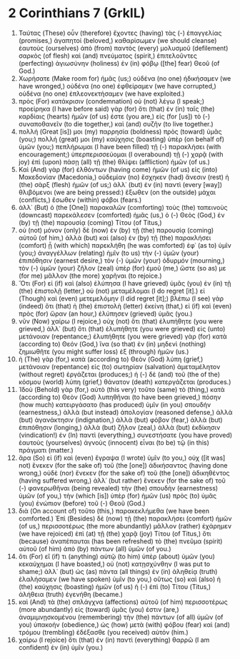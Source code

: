 * 2 Corinthians 7 (GrkIL)
:PROPERTIES:
:ID: GrkIL/47-2CO07
:END:

1. Ταύτας (These) οὖν (therefore) ἔχοντες (having) τὰς (-) ἐπαγγελίας (promises,) ἀγαπητοί (beloved,) καθαρίσωμεν (we should cleanse) ἑαυτοὺς (ourselves) ἀπὸ (from) παντὸς (every) μολυσμοῦ (defilement) σαρκὸς (of flesh) καὶ (and) πνεύματος (spirit,) ἐπιτελοῦντες (perfecting) ἁγιωσύνην (holiness) ἐν (in) φόβῳ ([the] fear) Θεοῦ (of God.)
2. Χωρήσατε (Make room for) ἡμᾶς (us;) οὐδένα (no one) ἠδικήσαμεν (we have wronged,) οὐδένα (no one) ἐφθείραμεν (we have corrupted,) οὐδένα (no one) ἐπλεονεκτήσαμεν (we have exploited.)
3. πρὸς (For) κατάκρισιν (condemnation) οὐ (not) λέγω (I speak;) προείρηκα (I have before said) γὰρ (for) ὅτι (that) ἐν (in) ταῖς (the) καρδίαις (hearts) ἡμῶν (of us) ἐστε (you are,) εἰς (for [us]) τὸ (-) συναποθανεῖν (to die together,) καὶ (and) συζῆν (to live together.)
4. πολλή (Great [is]) μοι (my) παρρησία (boldness) πρὸς (toward) ὑμᾶς (you;) πολλή (great) μοι (my) καύχησις (boasting) ὑπὲρ (on behalf of) ὑμῶν (you;) πεπλήρωμαι (I have been filled) τῇ (-) παρακλήσει (with encouragement;) ὑπερπερισσεύομαι (I overabound) τῇ (-) χαρᾷ (with joy) ἐπὶ (upon) πάσῃ (all) τῇ (the) θλίψει (affliction) ἡμῶν (of us.)
5. Καὶ (And) γὰρ (for) ἐλθόντων (having come) ἡμῶν (of us) εἰς (into) Μακεδονίαν (Macedonia,) οὐδεμίαν (no) ἔσχηκεν (had) ἄνεσιν (rest) ἡ (the) σὰρξ (flesh) ἡμῶν (of us;) ἀλλ᾽ (but) ἐν (in) παντὶ (every [way]) θλιβόμενοι (we are being pressed:) ἔξωθεν (on the outside) μάχαι (conflicts,) ἔσωθεν (within) φόβοι (fears.)
6. ἀλλ᾽ (But) ὁ (the [One]) παρακαλῶν (comforting) τοὺς (the) ταπεινοὺς (downcast) παρεκάλεσεν (comforted) ἡμᾶς (us,) ὁ (-) Θεὸς (God,) ἐν (by) τῇ (the) παρουσίᾳ (coming) Τίτου (of Titus,)
7. οὐ (not) μόνον (only) δὲ (now) ἐν (by) τῇ (the) παρουσίᾳ (coming) αὐτοῦ (of him,) ἀλλὰ (but) καὶ (also) ἐν (by) τῇ (the) παρακλήσει (comfort) ᾗ (with which) παρεκλήθη (he was comforted) ἐφ᾽ (as to) ὑμῖν (you;) ἀναγγέλλων (relating) ἡμῖν (to us) τὴν (-) ὑμῶν (your) ἐπιπόθησιν (earnest desire,) τὸν (-) ὑμῶν (your) ὀδυρμόν (mourning,) τὸν (-) ὑμῶν (your) ζῆλον (zeal) ὑπὲρ (for) ἐμοῦ (me,) ὥστε (so as) με (for me) μᾶλλον (the more) χαρῆναι (to rejoice.)
8. Ὅτι (For) εἰ (if) καὶ (also) ἐλύπησα (I have grieved) ὑμᾶς (you) ἐν (in) τῇ (the) ἐπιστολῇ (letter,) οὐ (not) μεταμέλομαι (I do regret [it].) εἰ (Though) καὶ (even) μετεμελόμην (I did regret [it];) βλέπω (I see) γὰρ (indeed) ὅτι (that) ἡ (the) ἐπιστολὴ (letter) ἐκείνη (that,) εἰ (if) καὶ (even) πρὸς (for) ὥραν (an hour,) ἐλύπησεν (grieved) ὑμᾶς (you.)
9. νῦν (Now) χαίρω (I rejoice,) οὐχ (not) ὅτι (that) ἐλυπήθητε (you were grieved,) ἀλλ᾽ (but) ὅτι (that) ἐλυπήθητε (you were grieved) εἰς (unto) μετάνοιαν (repentance;) ἐλυπήθητε (you were grieved) γὰρ (for) κατὰ (according to) Θεόν (God,) ἵνα (so that) ἐν (in) μηδενὶ (nothing) ζημιωθῆτε (you might suffer loss) ἐξ (through) ἡμῶν (us.)
10. ἡ (The) γὰρ (for,) κατὰ (according to) Θεὸν (God) λύπη (grief,) μετάνοιαν (repentance) εἰς (to) σωτηρίαν (salvation) ἀμεταμέλητον (without regret) ἐργάζεται (produces;) ἡ (-) δὲ (and) τοῦ (the of the) κόσμου (world) λύπη (grief,) θάνατον (death) κατεργάζεται (produces.)
11. Ἰδοὺ (Behold) γὰρ (for,) αὐτὸ (this very) τοῦτο (same) τὸ (thing,) κατὰ (according to) Θεὸν (God) λυπηθῆναι (to have been grieved,) πόσην (how much) κατειργάσατο (has produced) ὑμῖν (in you) σπουδήν (earnestness,) ἀλλὰ (but instead) ἀπολογίαν (reasoned defense,) ἀλλὰ (but) ἀγανάκτησιν (indignation,) ἀλλὰ (but) φόβον (fear,) ἀλλὰ (but) ἐπιπόθησιν (longing,) ἀλλὰ (but) ζῆλον (zeal,) ἀλλὰ (but) ἐκδίκησιν (vindication!) ἐν (In) παντὶ (everything,) συνεστήσατε (you have proved) ἑαυτοὺς (yourselves) ἁγνοὺς (innocent) εἶναι (to be) τῷ (in this) πράγματι (matter.)
12. ἄρα (So) εἰ (if) καὶ (even) ἔγραψα (I wrote) ὑμῖν (to you,) οὐχ ([it was] not) ἕνεκεν (for the sake of) τοῦ (the [one]) ἀδικήσαντος (having done wrong,) οὐδὲ (nor) ἕνεκεν (for the sake of) τοῦ (the [one]) ἀδικηθέντος (having suffered wrong,) ἀλλ᾽ (but rather) ἕνεκεν (for the sake of) τοῦ (-) φανερωθῆναι (being revealed) τὴν (the) σπουδὴν (earnestness) ὑμῶν (of you,) τὴν (which [is]) ὑπὲρ (for) ἡμῶν (us) πρὸς (to) ὑμᾶς (you) ἐνώπιον (before) τοῦ (-) Θεοῦ (God.)
13. διὰ (On account of) τοῦτο (this,) παρακεκλήμεθα (we have been comforted.) Ἐπὶ (Besides) δὲ (now) τῇ (the) παρακλήσει (comfort) ἡμῶν (of us,) περισσοτέρως (the more abundantly) μᾶλλον (rather) ἐχάρημεν (we have rejoiced) ἐπὶ (at) τῇ (the) χαρᾷ (joy) Τίτου (of Titus,) ὅτι (because) ἀναπέπαυται (has been refreshed) τὸ (the) πνεῦμα (spirit) αὐτοῦ (of him) ἀπὸ (by) πάντων (all) ὑμῶν (of you.)
14. ὅτι (For) εἴ (if) τι (anything) αὐτῷ (to him) ὑπὲρ (about) ὑμῶν (you) κεκαύχημαι (I have boasted,) οὐ (not) κατῃσχύνθην (I was put to shame;) ἀλλ᾽ (but) ὡς (as) πάντα (all things) ἐν (in) ἀληθείᾳ (truth) ἐλαλήσαμεν (we have spoken) ὑμῖν (to you,) οὕτως (so) καὶ (also) ἡ (the) καύχησις (boasting) ἡμῶν (of us) ἡ (-) ἐπὶ (to) Τίτου (Titus,) ἀλήθεια (truth) ἐγενήθη (became.)
15. καὶ (And) τὰ (the) σπλάγχνα (affections) αὐτοῦ (of him) περισσοτέρως (more abundantly) εἰς (toward) ὑμᾶς (you) ἐστιν (are,) ἀναμιμνῃσκομένου (remembering) τὴν (the) πάντων (of all) ὑμῶν (of you) ὑπακοήν (obedience,) ὡς (how) μετὰ (with) φόβου (fear) καὶ (and) τρόμου (trembling) ἐδέξασθε (you received) αὐτόν (him.)
16. χαίρω (I rejoice) ὅτι (that) ἐν (in) παντὶ (everything) θαρρῶ (I am confident) ἐν (in) ὑμῖν (you.)

